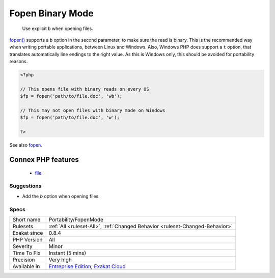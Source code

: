 .. _portability-fopenmode:

.. _fopen-binary-mode:

Fopen Binary Mode
+++++++++++++++++

  Use explicit ``b`` when opening files.

`fopen() <https://www.php.net/fopen>`_ supports a ``b`` option in the second parameter, to make sure the read is binary. This is the recommended way when writing portable applications, between Linux and Windows.
Also, Windows PHP does support a ``t`` option, that translates automatically line endings to the right value. As this is Windows only, this should be avoided for portability reasons.

.. code-block:: php
   
   <?php
   
   // This opens file with binary reads on every OS
   $fp = fopen('path/to/file.doc', 'wb');
   
   // This may not open files with binary mode on Windows
   $fp = fopen('path/to/file.doc', 'w');
   
   ?>

See also `fopen <https://www.php.net/fopen>`_.

Connex PHP features
-------------------

  + `file <https://php-dictionary.readthedocs.io/en/latest/dictionary/file.ini.html>`_


Suggestions
___________

* Add the `b` option when opening files




Specs
_____

+--------------+-------------------------------------------------------------------------------------------------------------------------+
| Short name   | Portability/FopenMode                                                                                                   |
+--------------+-------------------------------------------------------------------------------------------------------------------------+
| Rulesets     | :ref:`All <ruleset-All>`, :ref:`Changed Behavior <ruleset-Changed-Behavior>`                                            |
+--------------+-------------------------------------------------------------------------------------------------------------------------+
| Exakat since | 0.8.4                                                                                                                   |
+--------------+-------------------------------------------------------------------------------------------------------------------------+
| PHP Version  | All                                                                                                                     |
+--------------+-------------------------------------------------------------------------------------------------------------------------+
| Severity     | Minor                                                                                                                   |
+--------------+-------------------------------------------------------------------------------------------------------------------------+
| Time To Fix  | Instant (5 mins)                                                                                                        |
+--------------+-------------------------------------------------------------------------------------------------------------------------+
| Precision    | Very high                                                                                                               |
+--------------+-------------------------------------------------------------------------------------------------------------------------+
| Available in | `Entreprise Edition <https://www.exakat.io/entreprise-edition>`_, `Exakat Cloud <https://www.exakat.io/exakat-cloud/>`_ |
+--------------+-------------------------------------------------------------------------------------------------------------------------+


